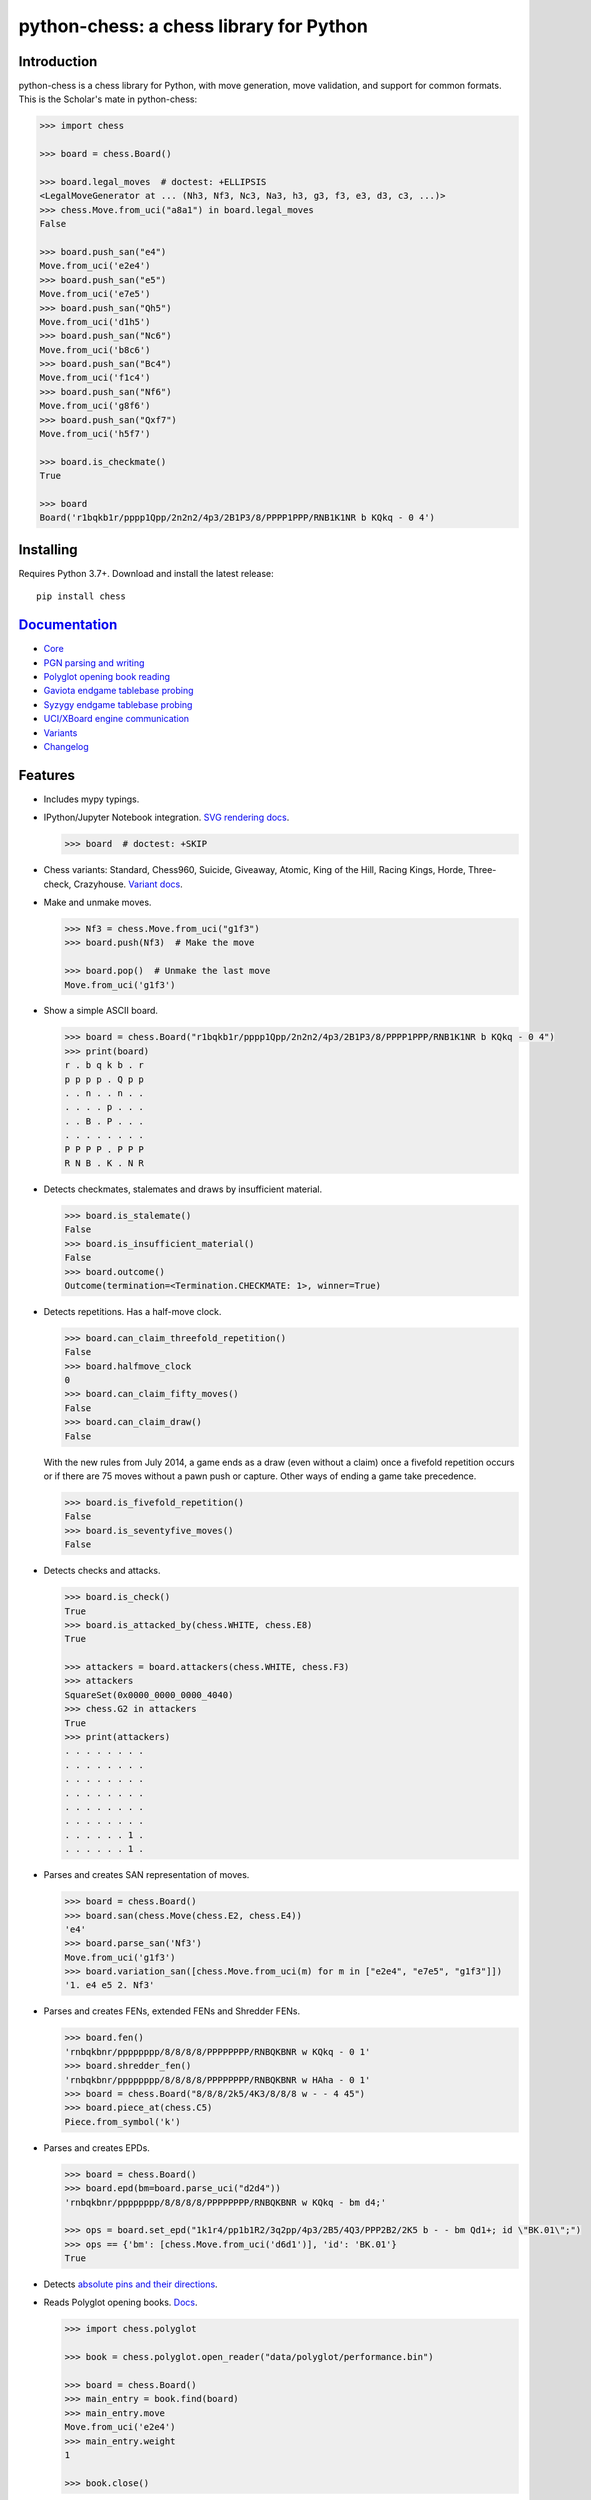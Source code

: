 python-chess: a chess library for Python
========================================

.. image:: https://github.com/niklasf/python-chess/workflows/Test/badge.svg
    :target: https://github.com/niklasf/python-chess/actions
    :alt: Test status

.. image:: https://badge.fury.io/py/chess.svg
    :target: https://pypi.python.org/pypi/chess
    :alt: PyPI package

.. image:: https://readthedocs.org/projects/python-chess/badge/?version=latest
    :target: https://python-chess.readthedocs.io/en/latest/
    :alt: Docs

.. image:: https://badges.gitter.im/python-chess/community.svg
    :target: https://gitter.im/python-chess/community?utm_source=badge&utm_medium=badge&utm_campaign=pr-badge
    :alt: Chat on Gitter

Introduction
------------

python-chess is a chess library for Python, with move generation,
move validation, and support for common formats. This is the Scholar's mate in
python-chess:

.. code:: python

    >>> import chess

    >>> board = chess.Board()

    >>> board.legal_moves  # doctest: +ELLIPSIS
    <LegalMoveGenerator at ... (Nh3, Nf3, Nc3, Na3, h3, g3, f3, e3, d3, c3, ...)>
    >>> chess.Move.from_uci("a8a1") in board.legal_moves
    False

    >>> board.push_san("e4")
    Move.from_uci('e2e4')
    >>> board.push_san("e5")
    Move.from_uci('e7e5')
    >>> board.push_san("Qh5")
    Move.from_uci('d1h5')
    >>> board.push_san("Nc6")
    Move.from_uci('b8c6')
    >>> board.push_san("Bc4")
    Move.from_uci('f1c4')
    >>> board.push_san("Nf6")
    Move.from_uci('g8f6')
    >>> board.push_san("Qxf7")
    Move.from_uci('h5f7')

    >>> board.is_checkmate()
    True

    >>> board
    Board('r1bqkb1r/pppp1Qpp/2n2n2/4p3/2B1P3/8/PPPP1PPP/RNB1K1NR b KQkq - 0 4')

Installing
----------

Requires Python 3.7+. Download and install the latest release:

::

    pip install chess


`Documentation <https://python-chess.readthedocs.io/en/latest/>`__
--------------------------------------------------------------------

* `Core <https://python-chess.readthedocs.io/en/latest/core.html>`_
* `PGN parsing and writing <https://python-chess.readthedocs.io/en/latest/pgn.html>`_
* `Polyglot opening book reading <https://python-chess.readthedocs.io/en/latest/polyglot.html>`_
* `Gaviota endgame tablebase probing <https://python-chess.readthedocs.io/en/latest/gaviota.html>`_
* `Syzygy endgame tablebase probing <https://python-chess.readthedocs.io/en/latest/syzygy.html>`_
* `UCI/XBoard engine communication <https://python-chess.readthedocs.io/en/latest/engine.html>`_
* `Variants <https://python-chess.readthedocs.io/en/latest/variant.html>`_
* `Changelog <https://python-chess.readthedocs.io/en/latest/changelog.html>`_

Features
--------

* Includes mypy typings.

* IPython/Jupyter Notebook integration.
  `SVG rendering docs <https://python-chess.readthedocs.io/en/latest/svg.html>`_.

  .. code:: python

      >>> board  # doctest: +SKIP

  .. image:: https://backscattering.de/web-boardimage/board.png?fen=r1bqkb1r/pppp1Qpp/2n2n2/4p3/2B1P3/8/PPPP1PPP/RNB1K1NR&lastmove=h5f7&check=e8
      :alt: r1bqkb1r/pppp1Qpp/2n2n2/4p3/2B1P3/8/PPPP1PPP/RNB1K1NR

* Chess variants: Standard, Chess960, Suicide, Giveaway, Atomic,
  King of the Hill, Racing Kings, Horde, Three-check, Crazyhouse.
  `Variant docs <https://python-chess.readthedocs.io/en/latest/variant.html>`_.

* Make and unmake moves.

  .. code:: python

      >>> Nf3 = chess.Move.from_uci("g1f3")
      >>> board.push(Nf3)  # Make the move

      >>> board.pop()  # Unmake the last move
      Move.from_uci('g1f3')

* Show a simple ASCII board.

  .. code:: python

      >>> board = chess.Board("r1bqkb1r/pppp1Qpp/2n2n2/4p3/2B1P3/8/PPPP1PPP/RNB1K1NR b KQkq - 0 4")
      >>> print(board)
      r . b q k b . r
      p p p p . Q p p
      . . n . . n . .
      . . . . p . . .
      . . B . P . . .
      . . . . . . . .
      P P P P . P P P
      R N B . K . N R

* Detects checkmates, stalemates and draws by insufficient material.

  .. code:: python

      >>> board.is_stalemate()
      False
      >>> board.is_insufficient_material()
      False
      >>> board.outcome()
      Outcome(termination=<Termination.CHECKMATE: 1>, winner=True)

* Detects repetitions. Has a half-move clock.

  .. code:: python

      >>> board.can_claim_threefold_repetition()
      False
      >>> board.halfmove_clock
      0
      >>> board.can_claim_fifty_moves()
      False
      >>> board.can_claim_draw()
      False

  With the new rules from July 2014, a game ends as a draw (even without a
  claim) once a fivefold repetition occurs or if there are 75 moves without
  a pawn push or capture. Other ways of ending a game take precedence.

  .. code:: python

      >>> board.is_fivefold_repetition()
      False
      >>> board.is_seventyfive_moves()
      False

* Detects checks and attacks.

  .. code:: python

      >>> board.is_check()
      True
      >>> board.is_attacked_by(chess.WHITE, chess.E8)
      True

      >>> attackers = board.attackers(chess.WHITE, chess.F3)
      >>> attackers
      SquareSet(0x0000_0000_0000_4040)
      >>> chess.G2 in attackers
      True
      >>> print(attackers)
      . . . . . . . .
      . . . . . . . .
      . . . . . . . .
      . . . . . . . .
      . . . . . . . .
      . . . . . . . .
      . . . . . . 1 .
      . . . . . . 1 .

* Parses and creates SAN representation of moves.

  .. code:: python

      >>> board = chess.Board()
      >>> board.san(chess.Move(chess.E2, chess.E4))
      'e4'
      >>> board.parse_san('Nf3')
      Move.from_uci('g1f3')
      >>> board.variation_san([chess.Move.from_uci(m) for m in ["e2e4", "e7e5", "g1f3"]])
      '1. e4 e5 2. Nf3'

* Parses and creates FENs, extended FENs and Shredder FENs.

  .. code:: python

      >>> board.fen()
      'rnbqkbnr/pppppppp/8/8/8/8/PPPPPPPP/RNBQKBNR w KQkq - 0 1'
      >>> board.shredder_fen()
      'rnbqkbnr/pppppppp/8/8/8/8/PPPPPPPP/RNBQKBNR w HAha - 0 1'
      >>> board = chess.Board("8/8/8/2k5/4K3/8/8/8 w - - 4 45")
      >>> board.piece_at(chess.C5)
      Piece.from_symbol('k')

* Parses and creates EPDs.

  .. code:: python

      >>> board = chess.Board()
      >>> board.epd(bm=board.parse_uci("d2d4"))
      'rnbqkbnr/pppppppp/8/8/8/8/PPPPPPPP/RNBQKBNR w KQkq - bm d4;'

      >>> ops = board.set_epd("1k1r4/pp1b1R2/3q2pp/4p3/2B5/4Q3/PPP2B2/2K5 b - - bm Qd1+; id \"BK.01\";")
      >>> ops == {'bm': [chess.Move.from_uci('d6d1')], 'id': 'BK.01'}
      True

* Detects `absolute pins and their directions <https://python-chess.readthedocs.io/en/latest/core.html#chess.Board.pin>`_.

* Reads Polyglot opening books.
  `Docs <https://python-chess.readthedocs.io/en/latest/polyglot.html>`__.

  .. code:: python

      >>> import chess.polyglot

      >>> book = chess.polyglot.open_reader("data/polyglot/performance.bin")

      >>> board = chess.Board()
      >>> main_entry = book.find(board)
      >>> main_entry.move
      Move.from_uci('e2e4')
      >>> main_entry.weight
      1

      >>> book.close()

* Reads and writes PGNs. Supports headers, comments, NAGs and a tree of
  variations.
  `Docs <https://python-chess.readthedocs.io/en/latest/pgn.html>`__.

  .. code:: python

      >>> import chess.pgn

      >>> with open("data/pgn/molinari-bordais-1979.pgn") as pgn:
      ...     first_game = chess.pgn.read_game(pgn)

      >>> first_game.headers["White"]
      'Molinari'
      >>> first_game.headers["Black"]
      'Bordais'

      >>> first_game.mainline()  # doctest: +ELLIPSIS
      <Mainline at ... (1. e4 c5 2. c4 Nc6 3. Ne2 Nf6 4. Nbc3 Nb4 5. g3 Nd3#)>

      >>> first_game.headers["Result"]
      '0-1'

* Probe Gaviota endgame tablebases (DTM, WDL).
  `Docs <https://python-chess.readthedocs.io/en/latest/gaviota.html>`__.

* Probe Syzygy endgame tablebases (DTZ, WDL).
  `Docs <https://python-chess.readthedocs.io/en/latest/syzygy.html>`__.

  .. code:: python

      >>> import chess.syzygy

      >>> tablebase = chess.syzygy.open_tablebase("data/syzygy/regular")

      >>> # Black to move is losing in 53 half moves (distance to zero) in this
      >>> # KNBvK endgame.
      >>> board = chess.Board("8/2K5/4B3/3N4/8/8/4k3/8 b - - 0 1")
      >>> tablebase.probe_dtz(board)
      -53

      >>> tablebase.close()

* Communicate with UCI/XBoard engines. Based on ``asyncio``.
  `Docs <https://python-chess.readthedocs.io/en/latest/engine.html>`__.

  .. code:: python

      >>> import chess.engine

      >>> engine = chess.engine.SimpleEngine.popen_uci("stockfish")

      >>> board = chess.Board("1k1r4/pp1b1R2/3q2pp/4p3/2B5/4Q3/PPP2B2/2K5 b - - 0 1")
      >>> limit = chess.engine.Limit(time=2.0)
      >>> engine.play(board, limit)  # doctest: +ELLIPSIS
      <PlayResult at ... (move=d6d1, ponder=c1d1, info={...}, draw_offered=False, resigned=False)>

      >>> engine.quit()

Selected projects
-----------------

If you like, share interesting things you are using python-chess for, for example:

+------------------------------------------------------------------------------------------------------+-----------------------------------------------------------------------------------------+
| .. image:: https://github.com/niklasf/python-chess/blob/master/docs/images/syzygy.png?raw=true       | https://syzygy-tables.info/                                                             |
|     :height: 64                                                                                      |                                                                                         |
|     :width: 64                                                                                       |                                                                                         |
|     :target: https://syzygy-tables.info/                                                             | A website to probe Syzygy endgame tablebases                                            |
+------------------------------------------------------------------------------------------------------+-----------------------------------------------------------------------------------------+
| .. image:: https://github.com/niklasf/python-chess/blob/master/docs/images/maia.png?raw=true         | https://maiachess.com/                                                                  |
|     :height: 64                                                                                      |                                                                                         |
|     :width: 64                                                                                       |                                                                                         |
|     :target: https://maiachess.com/                                                                  | A human-like neural network chess engine                                                |
+------------------------------------------------------------------------------------------------------+-----------------------------------------------------------------------------------------+
| .. image:: https://github.com/niklasf/python-chess/blob/master/docs/images/clente-chess.png?raw=true | `clente/chess <https://github.com/clente/chess>`_                                       |
|     :height: 64                                                                                      |                                                                                         |
|     :width: 64                                                                                       |                                                                                         |
|     :target: https://github.com/clente/chess                                                         | Oppinionated wrapper to use python-chess from the R programming language                |
+------------------------------------------------------------------------------------------------------+-----------------------------------------------------------------------------------------+
| .. image:: https://github.com/niklasf/python-chess/blob/master/docs/images/crazyara.png?raw=true     | https://crazyara.org/                                                                   |
|     :height: 64                                                                                      |                                                                                         |
|     :width: 64                                                                                       |                                                                                         |
|     :target: https://crazyara.org/                                                                   | Deep learning for Crazyhouse                                                            |
+------------------------------------------------------------------------------------------------------+-----------------------------------------------------------------------------------------+
| .. image:: https://github.com/niklasf/python-chess/blob/master/docs/images/jcchess.png?raw=true      | `http://johncheetham.com <http://johncheetham.com/projects/jcchess/>`_                  |
|     :height: 64                                                                                      |                                                                                         |
|     :width: 64                                                                                       |                                                                                         |
|     :target: http://johncheetham.com/projects/jcchess/                                               | A GUI to play against UCI chess engines                                                 |
+------------------------------------------------------------------------------------------------------+-----------------------------------------------------------------------------------------+
| .. image:: https://github.com/niklasf/python-chess/blob/master/docs/images/pettingzoo.png?raw=true   | `https://www.pettingzoo.ml <https://www.pettingzoo.ml/classic/chess>`_                  |
|     :width: 64                                                                                       |                                                                                         |
|     :height: 64                                                                                      |                                                                                         |
|     :target: https://www.pettingzoo.ml/classic/chess                                                 | A multi-agent reinforcement learning environment                                        |
+------------------------------------------------------------------------------------------------------+-----------------------------------------------------------------------------------------+

* a stand-alone chess computer based on DGT board – http://www.picochess.org/
* a bridge between Lichess API and chess engines – https://github.com/careless25/lichess-bot
* a command-line PGN annotator – https://github.com/rpdelaney/python-chess-annotator
* an HTTP microservice to render board images – https://github.com/niklasf/web-boardimage
* building a toy chess engine with alpha-beta pruning, piece-square tables, and move ordering – https://healeycodes.com/building-my-own-chess-engine/
* a JIT compiled chess engine – https://github.com/SamRagusa/Batch-First
* teaching Cognitive Science – `https://jupyter.brynmawr.edu <https://jupyter.brynmawr.edu/services/public/dblank/CS371%20Cognitive%20Science/2016-Fall/Programming%20a%20Chess%20Player.ipynb>`_
* an `Alexa skill to play blindfold chess <https://www.amazon.com/Laynr-blindfold-chess/dp/B0859QF8YL>`_ – https://github.com/laynr/blindfold-chess
* a chessboard widget for PySide2 – https://github.com/H-a-y-k/hichesslib
* Django Rest Framework API for multiplayer chess – https://github.com/WorkShoft/capablanca-api
* a `browser based PGN viewer <https://about.nmstoker.com/chess2.html>`_ written in PyScript – https://github.com/nmstoker/ChessMatchViewer

Acknowledgements
----------------

Thanks to the Stockfish authors and thanks to Sam Tannous for publishing his
approach to `avoid rotated bitboards with direct lookup (PDF) <http://arxiv.org/pdf/0704.3773.pdf>`_
alongside his GPL2+ engine `Shatranj <https://github.com/stannous/shatranj>`_.
Some move generation ideas are taken from these sources.

Thanks to Ronald de Man for his
`Syzygy endgame tablebases <https://github.com/syzygy1/tb>`_.
The probing code in python-chess is very directly ported from his C probing code.

Thanks to `Kristian Glass <https://github.com/doismellburning>`_ for
transferring the namespace ``chess`` on PyPI.

License
-------

python-chess is licensed under the GPL 3 (or any later version at your option).
Check out LICENSE.txt for the full text.
